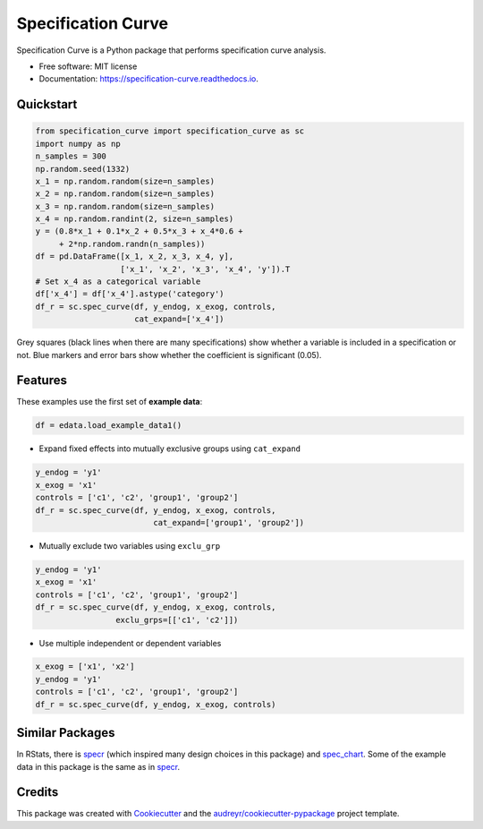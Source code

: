 ===================
Specification Curve
===================


.. image:: https://img.shields.io/pypi/v/specification_curve.svg
        :target: https://pypi.python.org/pypi/specification_curve

.. image:: https://img.shields.io/travis/aeturrell/specification_curve.svg
        :target: https://travis-ci.com/aeturrell/specification_curve

.. image:: https://readthedocs.org/projects/specification-curve/badge/?version=latest
        :target: https://specification-curve.readthedocs.io/en/latest/?badge=latest
        :alt: Documentation Status




Specification Curve is a Python package that performs specification curve analysis.


* Free software: MIT license
* Documentation: https://specification-curve.readthedocs.io.

Quickstart
----------

.. code-block:: python

   from specification_curve import specification_curve as sc
   import numpy as np
   n_samples = 300
   np.random.seed(1332)
   x_1 = np.random.random(size=n_samples)
   x_2 = np.random.random(size=n_samples)
   x_3 = np.random.random(size=n_samples)
   x_4 = np.random.randint(2, size=n_samples)
   y = (0.8*x_1 + 0.1*x_2 + 0.5*x_3 + x_4*0.6 +
        + 2*np.random.randn(n_samples))
   df = pd.DataFrame([x_1, x_2, x_3, x_4, y],
                     ['x_1', 'x_2', 'x_3', 'x_4', 'y']).T
   # Set x_4 as a categorical variable
   df['x_4'] = df['x_4'].astype('category')
   df_r = sc.spec_curve(df, y_endog, x_exog, controls,
                        cat_expand=['x_4'])

Grey squares (black lines when there are many specifications) show whether
a variable is included in a specification or not. Blue markers and error bars
show whether the coefficient is significant (0.05).

Features
--------

These examples use the first set of **example data**:

.. code-block:: python

    df = edata.load_example_data1()

* Expand fixed effects into mutually exclusive groups using ``cat_expand``

.. code-block:: python

    y_endog = 'y1'
    x_exog = 'x1'
    controls = ['c1', 'c2', 'group1', 'group2']
    df_r = sc.spec_curve(df, y_endog, x_exog, controls,
                             cat_expand=['group1', 'group2'])

* Mutually exclude two variables using ``exclu_grp``

.. code-block:: python

    y_endog = 'y1'
    x_exog = 'x1'
    controls = ['c1', 'c2', 'group1', 'group2']
    df_r = sc.spec_curve(df, y_endog, x_exog, controls,
                     exclu_grps=[['c1', 'c2']])

* Use multiple independent or dependent variables

.. code-block:: python

    x_exog = ['x1', 'x2']
    y_endog = 'y1'
    controls = ['c1', 'c2', 'group1', 'group2']
    df_r = sc.spec_curve(df, y_endog, x_exog, controls)

Similar Packages
----------------

In RStats, there is specr_ (which inspired many design choices in this package) and spec_chart_. Some of the example data in this package is the same as in specr_.

.. _specr: https://github.com/masurp/specr
.. _spec_chart: https://github.com/ArielOrtizBobea/spec_chart

Credits
-------

This package was created with Cookiecutter_ and the `audreyr/cookiecutter-pypackage`_ project template.

.. _Cookiecutter: https://github.com/audreyr/cookiecutter
.. _`audreyr/cookiecutter-pypackage`: https://github.com/audreyr/cookiecutter-pypackage
